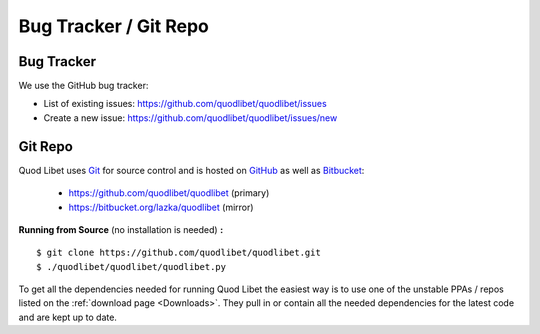 .. |git-logo| image:: http://bitbucket.org/lazka/quodlibet-files/raw/default/icons/git.png
   :height: 16
   :width: 16

.. |bug-logo| image:: http://bitbucket.org/lazka/quodlibet-files/raw/default/icons/bug.png
   :height: 16
   :width: 16

======================
Bug Tracker / Git Repo
======================

.. _bugtracker:

|bug-logo| Bug Tracker
----------------------

We use the GitHub bug tracker:

* List of existing issues: https://github.com/quodlibet/quodlibet/issues
* Create a new issue: https://github.com/quodlibet/quodlibet/issues/new


.. _gitrepo:

|git-logo| Git Repo
-------------------

Quod Libet uses `Git <http://git-scm.com/>`_ for source
control and is hosted on `GitHub <https://github.com/>`_ as well
as `Bitbucket <https://bitbucket.org/>`__:

 * https://github.com/quodlibet/quodlibet (primary)
 * https://bitbucket.org/lazka/quodlibet (mirror)

.. _RunFromSource:

**Running from Source** (no installation is needed) **:**

::

    $ git clone https://github.com/quodlibet/quodlibet.git
    $ ./quodlibet/quodlibet/quodlibet.py

To get all the dependencies needed for running Quod Libet the easiest way is 
to use one of the unstable PPAs / repos listed on the :ref:`download page 
<Downloads>`. They pull in or contain all the needed dependencies for the 
latest code and are kept up to date.
